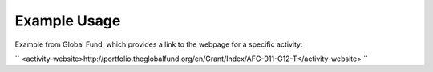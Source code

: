
.. raw:: mediawiki

   {{for revison 1.02}}

Example Usage
^^^^^^^^^^^^^

Example from Global Fund, which provides a link to the webpage for a
specific activity:

``
<activity-website>http://portfolio.theglobalfund.org/en/Grant/Index/AFG-011-G12-T</activity-website>
``
